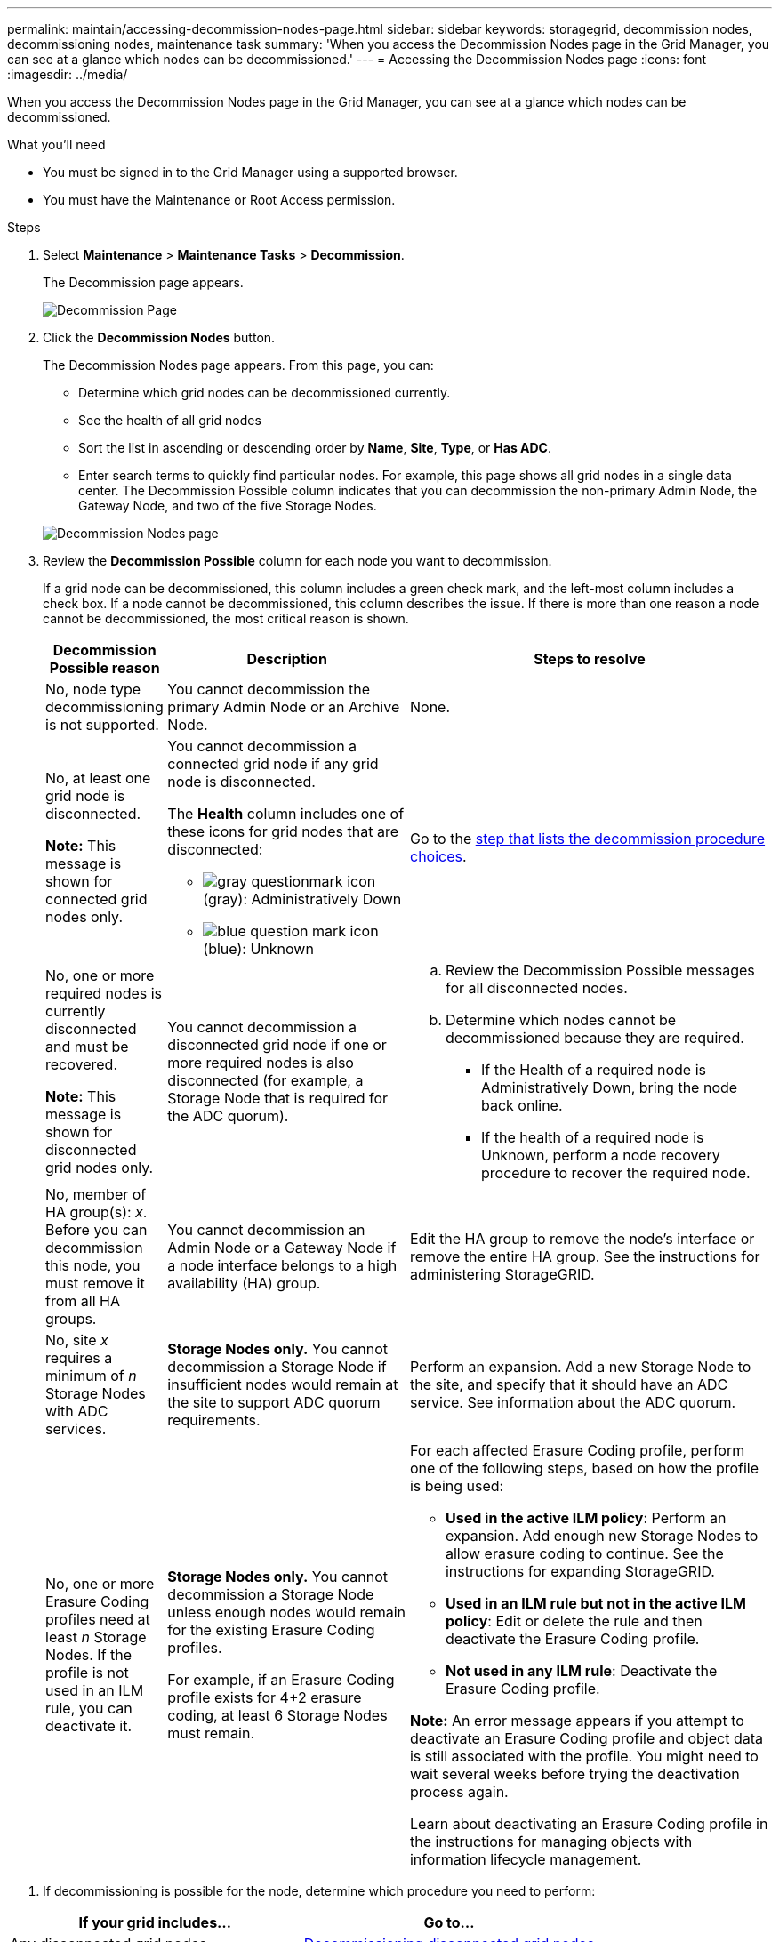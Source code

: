 ---
permalink: maintain/accessing-decommission-nodes-page.html
sidebar: sidebar
keywords: storagegrid, decommission nodes, decommissioning nodes, maintenance task
summary: 'When you access the Decommission Nodes page in the Grid Manager, you can see at a glance which nodes can be decommissioned.'
---
= Accessing the Decommission Nodes page
:icons: font
:imagesdir: ../media/

[.lead]
When you access the Decommission Nodes page in the Grid Manager, you can see at a glance which nodes can be decommissioned.

.What you'll need

* You must be signed in to the Grid Manager using a supported browser.
* You must have the Maintenance or Root Access permission.

.Steps

. Select *Maintenance* > *Maintenance Tasks* > *Decommission*.
+
The Decommission page appears.
+
image::../media/decommission_page.png[Decommission Page]

. Click the *Decommission Nodes* button.
+
The Decommission Nodes page appears. From this page, you can:

 ** Determine which grid nodes can be decommissioned currently.
 ** See the health of all grid nodes
 ** Sort the list in ascending or descending order by *Name*, *Site*, *Type*, or *Has ADC*.
 ** Enter search terms to quickly find particular nodes.
For example, this page shows all grid nodes in a single data center. The Decommission Possible column indicates that you can decommission the non-primary Admin Node, the Gateway Node, and two of the five Storage Nodes.

+
image::../media/decommission_nodes_page_all_connected.png[Decommission Nodes page]

. Review the *Decommission Possible* column for each node you want to decommission.
+
If a grid node can be decommissioned, this column includes a green check mark, and the left-most column includes a check box. If a node cannot be decommissioned, this column describes the issue. If there is more than one reason a node cannot be decommissioned, the most critical reason is shown.
+
[cols="1a,2a,3a" options="header"]
|===
| Decommission Possible reason| Description| Steps to resolve
|No, node type decommissioning is not supported.
|You cannot decommission the primary Admin Node or an Archive Node.
|None.

|No, at least one grid node is disconnected.

*Note:* This message is shown for connected grid nodes only.
|You cannot decommission a connected grid node if any grid node is disconnected.

The *Health* column includes one of these icons for grid nodes that are disconnected:

 ** image:../media/icon_alarm_gray_administratively_down.png[gray questionmark icon] (gray): Administratively Down
 ** image:../media/icon_alarm_blue_unknown.png[blue question mark icon] (blue): Unknown

|Go to the <<decommission_procedure_choices,step that lists the decommission procedure choices>>.

|No, one or more required nodes is currently disconnected and must be recovered.

*Note:* This message is shown for disconnected grid nodes only.
|You cannot decommission a disconnected grid node if one or more required nodes is also disconnected (for example, a Storage Node that is required for the ADC quorum).
|
.. Review the Decommission Possible messages for all disconnected nodes.
.. Determine which nodes cannot be decommissioned because they are required.
  *** If the Health of a required node is Administratively Down, bring the node back online.
  *** If the health of a required node is Unknown, perform a node recovery procedure to recover the required node.

|No, member of HA group(s): _x_. Before you can decommission this node, you must remove it from all HA groups.
|You cannot decommission an Admin Node or a Gateway Node if a node interface belongs to a high availability (HA) group.
|Edit the HA group to remove the node's interface or remove the entire HA group. See the instructions for administering StorageGRID.

|No, site _x_ requires a minimum of _n_ Storage Nodes with ADC services.
|*Storage Nodes only.* You cannot decommission a Storage Node if insufficient nodes would remain at the site to support ADC quorum requirements.
|Perform an expansion. Add a new Storage Node to the site, and specify that it should have an ADC service. See information about the ADC quorum.

|No, one or more Erasure Coding profiles need at least _n_ Storage Nodes. If the profile is not used in an ILM rule, you can deactivate it.
|*Storage Nodes only.* You cannot decommission a Storage Node unless enough nodes would remain for the existing Erasure Coding profiles.

For example, if an Erasure Coding profile exists for 4+2 erasure coding, at least 6 Storage Nodes must remain.
|For each affected Erasure Coding profile, perform one of the following steps, based on how the profile is being used:

 * *Used in the active ILM policy*: Perform an expansion. Add enough new Storage Nodes to allow erasure coding to continue. See the instructions for expanding StorageGRID.
 * *Used in an ILM rule but not in the active ILM policy*: Edit or delete the rule and then deactivate the Erasure Coding profile.
 * *Not used in any ILM rule*: Deactivate the Erasure Coding profile.

*Note:* An error message appears if you attempt to deactivate an Erasure Coding profile and object data is still associated with the profile. You might need to wait several weeks before trying the deactivation process again.

Learn about deactivating an Erasure Coding profile in the instructions for managing objects with information lifecycle management.
|===

[#decommission_procedure_choices]
. If decommissioning is possible for the node, determine which procedure you need to perform:

[cols="1a,1a" options="header"]
|===
| If your grid includes...| Go to...
|Any disconnected grid nodes
|link:decommissioning-disconnected-grid-nodes.html[Decommissioning disconnected grid nodes]

|Only connected grid nodes
|link:decommissioning-connected-grid-nodes.html[Decommissioning connected grid nodes]
|===

.Related information

xref:checking-data-repair-jobs.adoc[Checking data repair jobs]

xref:understanding-adc-service-quorum.adoc[Understanding the ADC quorum]

xref:../ilm/index.adoc[Manage objects with ILM]

xref:../expand/index.adoc[Expand your grid]

xref:../admin/index.adoc[Administer StorageGRID]
